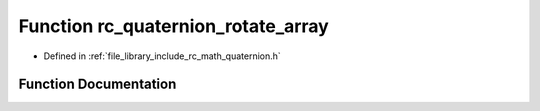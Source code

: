 .. _exhale_function_group___quaternion_1ga5b00276788aa94a2d2de69166ec98ef4:

Function rc_quaternion_rotate_array
===================================

- Defined in :ref:`file_library_include_rc_math_quaternion.h`


Function Documentation
----------------------


.. doxygenfunction:: rc_quaternion_rotate_array(double, double)
   :project: librobotcontrol